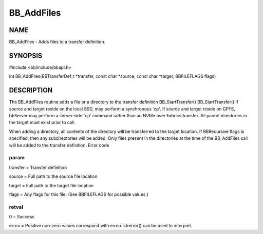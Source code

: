 
###########
BB_AddFiles
###########


****
NAME
****


BB_AddFiles - Adds files to a transfer definition.


********
SYNOPSIS
********


#include <bb/include/bbapi.h>

int BB_AddFiles(BBTransferDef_t \*transfer, const char \*source, const char \*target, BBFILEFLAGS flags)


***********
DESCRIPTION
***********


The BB_AddFiles routine adds a file or a directory to the transfer definition
BB_StartTransfer()
BB_StartTransfer()
If source and target reside on the local SSD, may perform a synchronous 'cp'. If source and target reside on GPFS, bbServer may perform a server-side 'cp' command rather than an NVMe over Fabrics transfer. All parent directories in the target must exist prior to call.

When adding a directory, all contents of the directory will be transferred to the target location. If BBRecursive flags is specified, then any subdirectories will be added. Only files present in the directories at the time of the BB_AddFiles call will be added to the transfer definition.
Error code

param
=====


transfer = Transfer definition

source = Full path to the source file location

target = Full path to the target file location

flags = Any flags for this file. (See BBFILEFLAGS for possible values.)


retval
======


0 = Success

errno = Positive non-zero values correspond with errno. strerror() can be used to interpret.



